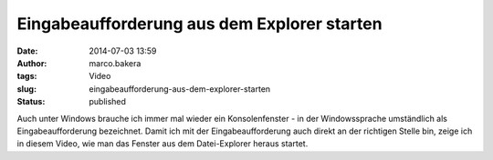 Eingabeaufforderung aus dem Explorer starten 
#############################################
:date: 2014-07-03 13:59
:author: marco.bakera
:tags: Video
:slug: eingabeaufforderung-aus-dem-explorer-starten
:status: published

Auch unter Windows brauche ich immer mal wieder ein Konsolenfenster - in
der Windowssprache umständlich als Eingabeaufforderung bezeichnet. Damit
ich mit der Eingabeaufforderung auch direkt an der richtigen Stelle bin,
zeige ich in diesem Video, wie man das Fenster aus dem Datei-Explorer
heraus startet.
